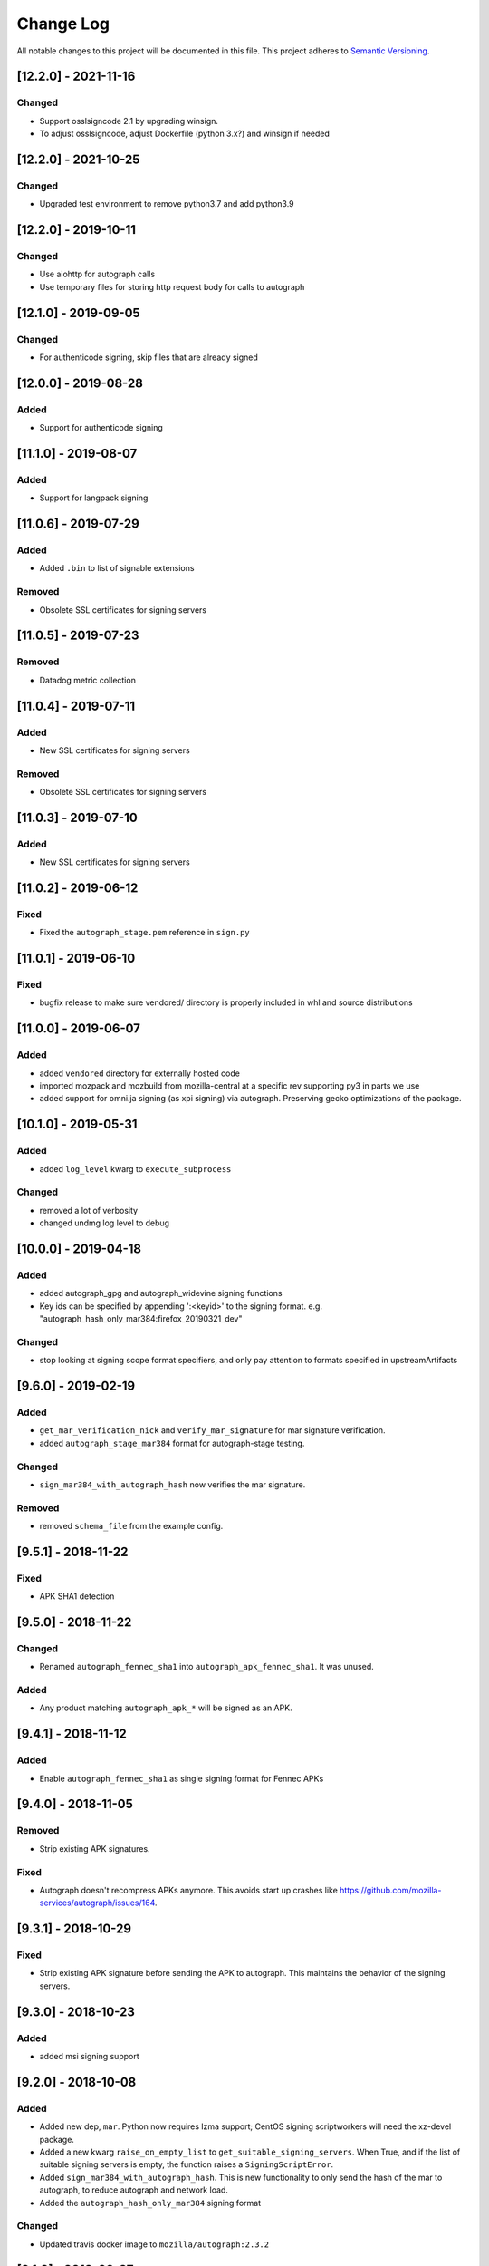 Change Log
==========

All notable changes to this project will be documented in this file.
This project adheres to `Semantic Versioning <http://semver.org/>`__.

[12.2.0] - 2021-11-16
--------------------
Changed
~~~~~~~
- Support osslsigncode 2.1 by upgrading winsign.
- To adjust osslsigncode, adjust Dockerfile (python 3.x?) and winsign if needed

[12.2.0] - 2021-10-25
--------------------
Changed
~~~~~~~
- Upgraded test environment to remove python3.7 and add python3.9


[12.2.0] - 2019-10-11
--------------------
Changed
~~~~~~~
- Use aiohttp for autograph calls
- Use temporary files for storing http request body for calls to autograph

[12.1.0] - 2019-09-05
--------------------
Changed
~~~~~~~
- For authenticode signing, skip files that are already signed

[12.0.0] - 2019-08-28
--------------------
Added
~~~~~
- Support for authenticode signing

[11.1.0] - 2019-08-07
--------------------
Added
~~~~~
- Support for langpack signing

[11.0.6] - 2019-07-29
--------------------
Added
~~~~~
- Added ``.bin`` to list of signable extensions
Removed
~~~~~~~
- Obsolete SSL certificates for signing servers

[11.0.5] - 2019-07-23
--------------------
Removed
~~~~~~~
- Datadog metric collection

[11.0.4] - 2019-07-11
--------------------
Added
~~~~~
- New SSL certificates for signing servers
Removed
~~~~~~~
- Obsolete SSL certificates for signing servers

[11.0.3] - 2019-07-10
--------------------
Added
~~~~~
- New SSL certificates for signing servers

[11.0.2] - 2019-06-12
--------------------
Fixed
~~~~~
- Fixed the ``autograph_stage.pem`` reference in ``sign.py``

[11.0.1] - 2019-06-10
--------------------
Fixed
~~~~~
- bugfix release to make sure vendored/ directory is properly included
  in whl and source distributions

[11.0.0] - 2019-06-07
--------------------
Added
~~~~~
- added ``vendored`` directory for externally hosted code
- imported mozpack and mozbuild from mozilla-central at a specific rev supporting
  py3 in parts we use
- added support for omni.ja signing (as xpi signing) via autograph. Preserving
  gecko optimizations of the package.

[10.1.0] - 2019-05-31
--------------------
Added
~~~~~
- added ``log_level`` kwarg to ``execute_subprocess``

Changed
~~~~~~~
- removed a lot of verbosity
- changed undmg log level to debug

[10.0.0] - 2019-04-18
--------------------
Added
~~~~~
- added autograph_gpg and autograph_widevine signing functions
- Key ids can be specified by appending ':<keyid>' to the signing format. e.g.
  "autograph_hash_only_mar384:firefox_20190321_dev"

Changed
~~~~~~~
- stop looking at signing scope format specifiers, and only pay attention to
  formats specified in upstreamArtifacts

[9.6.0] - 2019-02-19
--------------------
Added
~~~~~
- ``get_mar_verification_nick`` and ``verify_mar_signature`` for mar signature verification.
- added ``autograph_stage_mar384`` format for autograph-stage testing.

Changed
~~~~~~~
- ``sign_mar384_with_autograph_hash`` now verifies the mar signature.

Removed
~~~~~~~
- removed ``schema_file`` from the example config.

[9.5.1] - 2018-11-22
--------------------
Fixed
~~~~~
- APK SHA1 detection

[9.5.0] - 2018-11-22
--------------------
Changed
~~~~~~~
- Renamed ``autograph_fennec_sha1`` into ``autograph_apk_fennec_sha1``. It was unused.

Added
~~~~~
- Any product matching ``autograph_apk_*`` will be signed as an APK.


[9.4.1] - 2018-11-12
--------------------
Added
~~~~~
- Enable ``autograph_fennec_sha1`` as single signing format for Fennec APKs

[9.4.0] - 2018-11-05
--------------------
Removed
~~~~~~~
- Strip existing APK signatures.

Fixed
~~~~~
- Autograph doesn't recompress APKs anymore. This avoids start up crashes like https://github.com/mozilla-services/autograph/issues/164.

[9.3.1] - 2018-10-29
--------------------
Fixed
~~~~~
- Strip existing APK signature before sending the APK to autograph. This maintains the behavior of the signing servers.

[9.3.0] - 2018-10-23
--------------------
Added
~~~~~
- added msi signing support

[9.2.0] - 2018-10-08
--------------------
Added
~~~~~
- Added new dep, ``mar``. Python now requires lzma support; CentOS signing scriptworkers will need the xz-devel package.
- Added a new kwarg ``raise_on_empty_list`` to ``get_suitable_signing_servers``. When True, and if the list of suitable signing servers is empty, the function raises a ``SigningScriptError``.
- Added ``sign_mar384_with_autograph_hash``. This is new functionality to only send the hash of the mar to autograph, to reduce autograph and network load.
- Added the ``autograph_hash_only_mar384`` signing format

Changed
~~~~~~~
- Updated travis docker image to ``mozilla/autograph:2.3.2``

[9.1.0] - 2018-09-27
--------------------
Added
~~~~~
- Added optional ``datadog_port`` and ``datadog_host`` to the config file

Changed
~~~~~~~
- Read the datadog config from the config file

[9.0.3] - 2018-09-26
--------------------
Changed
~~~~~~~
- Updated signing server host cert to one with the new mac signing server alt names AND has a new subject (so it doesn't get ignored)

[9.0.2] - 2018-09-25
--------------------
Changed
~~~~~~~
- Updated signing server host cert to one with the new mac signing server alt names

[9.0.1] - 2018-09-17
--------------------
Fixed
~~~~~
- Initialize a hardcoded datadog statsd port of 8135 to avoid conflicting with collectd.

[9.0.0] - 2018-09-17
--------------------
Changed
~~~~~~~
- Configuration: ``taskcluster_scope_prefix`` now becomes ``taskcluster_scope_prefixes`` and takes a JSON array.

[8.0.1] - 2018-08-23
--------------------
Fixed
~~~~~
- fix typo in setup.py that caused the wrong package to be required

[8.0.0] - 2018-08-22
--------------------
Added
~~~~~
- support for signing MARs and APKs with Autograph

[7.0.4] - 2018-08-06
--------------------
Fixed
~~~~~
- catch ``aiohttp.ClientError`` and ``asyncio.TimeoutError`` during ``get_token`` requests

[7.0.3] - 2018-07-27
--------------------
Changed
~~~~~~~
- remove the taskcluster pinning
- require py37 tests to be green

Fixed
~~~~~
- create tarballs with root-owned files

[7.0.2] - 2018-07-23
--------------------
Fixed
~~~~~
- Removed the old ssl cert, as this caused bustage.

[7.0.1] - 2018-07-23
--------------------
Changed
~~~~~~~
- Updated the set of valid ssl certs

[7.0.0] - 2018-05-10
--------------------
Added
~~~~~
- Added aiohttp3 support

Changed
~~~~~~~
- Dropped py35 support; added py37 tests
- Packaged README.md

Removed
~~~~~~~
- Removed README.rst

[6.1.0] - 2018-04-24
--------------------
Added
~~~~~
- Added focus-jar support

[6.0.1] - 2018-04-04
--------------------
Added
~~~~~
- Create ``KEY`` artifact when doing GPG signing

[6.0.0] - 2018-03-14
--------------------
Changed
~~~~~~~
- ``script.async_main()`` relies on scriptworker (>= 10.2.0) to:
  - initialize context, config, and task
  - validate the task schema

Removed
~~~~~~~
- ``exceptions.TaskVerificationError`` in favor of the one in scriptworker
- ``script.SigningContext``, ``script.usage()``, ``script.main()`` now handled by scriptworker
- ``task.validate_task_schema()`` now handled by scriptworker


[5.0.0] - 2018-02-01
--------------------
Added
~~~~~
- support for different scope prefix (was hardcoded to ``project:releng:signing:``). Prefixes are now defined in the configuration under ``taskcluster_scope_prefix``.
- certificates of MDC1 datacenter.

Changed
~~~~~~~
- ``task_cert_type()`` now lives under the ``task`` module.

[4.2.1] - 2017-12-05
--------------------
Added
~~~~~
- added additional dependency for datadog statsd

[4.2.0] - 2017-11-30
--------------------
Added
~~~~~
- added datadog statsd

[4.1.2] - 2017-08-30
--------------------
Added
~~~~~
- updated ``host.cert`` for new ssl cert with >30day expiration :)

[4.1.1] - 2017-08-30
--------------------
Added
~~~~~
- updated ``host.cert`` for new ssl cert

[4.1.0] - 2017-08-15
--------------------
Added
~~~~~
- added ``signingscirpt.createprecomplete`` from [mozilla-central](https://hg.mozilla.org/mozilla-central/file/d3025e55dfc3/config/createprecomplete.py), and made it py3 compatible
- added a ``remove_extra_files`` to make sure we're not leaving any cruft behind in the extracted directories.

Changed
~~~~~~~
- widevine zip signing now extracts the entire zipfile
- regenerate the ``precomplete`` file after widevine signing, for complete updates. then upload a ``precomplete.diff``.

[4.0.4] - 2017-08-15
--------------------
Fixed
~~~~~
- pass in the .sig path in ``sign_widevine_zip`` as well.

[4.0.3] - 2017-08-15
--------------------
Fixed
~~~~~
- pass in the .sig path now that ``output_file`` works in signtool

[4.0.2] - 2017-08-15
--------------------
Fixed
~~~~~
- widevine signing for mac now places sigfiles in ``Contents/Resources/`` instead of ``Contents/MacOS/``. Given a path with an ``.app`` inside a ``.app``, on the rightmost ``Contents/MacOS/`` path is changed.

[4.0.1] - 2017-08-15
--------------------
Changed
~~~~~~~
- widevine signing now happens before macapp.

[4.0.0] - 2017-08-14
--------------------
Added
~~~~~
- ``sign_widevine_zip`` only extracts the files we need to sign, and appends the sigfiles to the original zipfile.
- ``sign_widevine_tar`` extracts the entire tarball, and recreates it with the sigfiles added. This is because compressed tarballs can't be appended to.
- ``get_zipfile_files`` and ``get_tarfile_files`` lets us list the contents of an archive without extracting.
- ``_get_widevine_signing_files`` takes a list of file paths, and returns a dictionary of ``{path: signing_format, ...}``. If a file to sign exists, but its ``.sig`` file also exists, we no longer mark that file for re-signing.

Changed
~~~~~~~
- ``sign_signcode`` now extracts to a new temp dir every time, to optimize for task runtime speed (no more nuking the same temp dir to reuse). This temp dir is under ``work_dir``, so it should be cleaned up after the task is finished.
- ``sign_widevine`` now calls ``sign_widevine_zip`` or ``sign_widevine_tar`` as needed.
- ``_extract_zipfile`` now allows for specifying a ``files`` kwarg. If specified, only extract those paths. If not, extract everything.
- ``_create_zipfile`` now allows for appending, via the new ``mode`` kwarg.

[3.0.2] - 2017-08-09
--------------------
Fixed
~~~~~
- fixed ``widevine_blessed`` signing.

[3.0.1] - 2017-08-07
--------------------
Fixed
~~~~~
- supported signtool signing for non-zip files (e.g., setup.exe)

[3.0.0] - 2017-08-04
--------------------
Added
~~~~~
- widevine support
- new ``signingscript.sign`` module

Changed
~~~~~~~
- refactored the whole signing workflow for more testability and less fragility

[2.0.1] - 2017-07-27
--------------------
Fixed
~~~~~
- compressed zipfiles

[2.0.0] - 2017-05-31
--------------------
Added
~~~~~
- windows zipfile signing support.
- ``SigningScriptError``
- py36 test support

Changed
~~~~~~~
- Moved the ``aiohttp.ClientSession`` creation into ``async_main``
- No longer close the event loop at the end of ``main``
- ``sign_file`` no longer takes a ``to`` kwarg; we always overwrite the original file, due to zipfile signing logic.

Fixed
~~~~~
- ``pytest-asyncio`` 0.6.0 compatibility

[1.0.0] - 2017-03-23
--------------------
Added
~~~~~
- ``example_server_config.json``
- 100% test coverage, with full docstrings and ``flake8_docstrings``
- moved ``SigningServer`` named tuple out of function, for easier importing and reuse

Changed
~~~~~~~
- no longer accept ``dmgv2`` format
- explode and tar dmg files (support dmg signing in taskcluster)
- ``get_default_config`` now takes a ``base_dir`` kwarg
- moved ``_execute_subprocess`` to utils
- ``sign_file`` now returns the path to the target file
- ``async_main`` now copies the returned path to the ``artifact_dir``

Fixed
~~~~~
- close the event loop on ``main()`` exception

[0.10.1] - 2017-02-09
--------------------
Fixed
~~~~~
- Fix an execution error due to the addition of zipalign

[0.10.0] - 2017-02-08
--------------------
Changed
~~~~~~~
- zipalign APKs in order to allow them to be published onto Google Play Store

[0.9.0] - 2016-12-08
--------------------
Changed
~~~~~~~
- look at ``work_dir`` for the downloaded artifacts, to match the latest scriptworker changes

[0.8.2] - 2016-11-28
--------------------
Added
~~~~~
- added ``token_duration_seconds`` config item

Changed
~~~~~~~

Fixed
~~~~~
- updated readme to describe ``upstreamArtifacts`` rather than ``unsignedArtifacts``.

Removed
~~~~~~~
- ``valid_artifact_*`` config items, as well as references to them in the readme.

[0.8.1] - 2016-11-28
--------------------
Fixed
~~~~~
- bumped the token timeout to 20min

[0.8.0] - 2016-11-09
--------------------
Changed
~~~~~~~
- ``copy_to_artifact_dir`` is now ``copy_to_dir``, and takes a ``parent_dir`` arg.

Fixed
~~~~~
- copy ``upstreamArtifacts`` files from ``artifact_dir`` to ``work_dir`` before signing.  This means we no longer overwrite chain of trust artifacts with signed artifacts

[0.7.1] - 2016-11-09
--------------------
Fixed
~~~~~
- only copy files that aren't already in the appropriate ``artifact_dir`` location

[0.7.0] - 2016-11-09
--------------------
Changed
~~~~~~~
- changed the task definition to use ``upstreamArtifacts``, which allows for different sets of signing formats per file
- stopped downloading artifacts; now we use the pre-downloaded files from scriptworker's chain of trust verification

[0.6.0] - 2016-10-10
--------------------
Changed
~~~~~~~
- moved ``download_artifacts`` and ``download_files`` to scriptworker; compatible with ``scriptworker>=0.7.0``

Fixed
~~~~~
- noted that the various ``*_dir``s need to be absolute paths.

Removed
~~~~~
- ``DownloadError``, which is now in scriptworker, and ``ChecksumMismatchError``, which wasn't used.

[0.5.1] - 2016-08-29
--------------------
Added
~~~~~
- ``README.md`` is now checked in.  Generate ``README.rst`` via pandoc.

Changed
~~~~~~~
- update the READMEs to describe how the new ``validate_artifact_url`` calls change testing.
- ``scriptworker.client.validate_task_schema`` -> ``scriptworker.client.validate_json_schema``

Fixed
~~~~~
- ``valid_artifact_regexes`` should be spelled ``valid_artifact_path_regexes``.  fixed.

[0.5.0] - 2016-08-19
--------------------
Changed
~~~~~~~
- ``unsignedArtifacts`` URLs will now be verified as valid TaskCluster artifact URLs for dependent tasks by default.
- tests no longer use nosetest syntax; they've been all ported to pytest syntax.

Fixed
~~~~~
- multiple ``unsignedArtifacts`` with different paths but the same filenames will no longer clobber each other.

[0.4.2] - 2016-08-17
--------------------
Changed
~~~~~~~
- moved signingscript.worker functions into signingscript.task

Fixed
~~~~~
- ``download_files`` now uses the standard SSL trusted CAs.

[0.4.1] - 2016-08-16
--------------------
Fixed
~~~~~
- bustage fix - import error, list.keys() error.  someday we'll have 100% coverage

[0.4.0] - 2016-08-15
--------------------
Added
~~~~~

- documented how to test signingscript in ``README.rst``.

Changed
~~~~~~``

- switched from ``task.payload.signingManifest`` to ``task.payload.unsignedArtifacts``.

Removed
~~~~~~~

- cleaned up the old CONTRIBUTING.rst and nix files.

[0.3.0] - 2016-08-12
--------------------
Changed
~~~~~~~

- moved repo to github.com/mozilla-releng/signingscript

Fixed
~~~~~

- fixed non-gpg signing - don't always expect an .asc file

[0.2.1] - 2016-08-11
--------------------
Changed
~~~``~~~

- no longer accept old host.cert

[0.2.0] - 2016-08-10
--------------------
Changed
~~~~~~~

- reverted from calver before productionizing
- updated host.cert to include ``releng_CA``
- reduced token duration
- cleaned up logging

Fixed
~~~~~

- fixed ``aiohttp>=0.22.0`` (auth no longer takes a tuple)
- fixed mac docker signing
